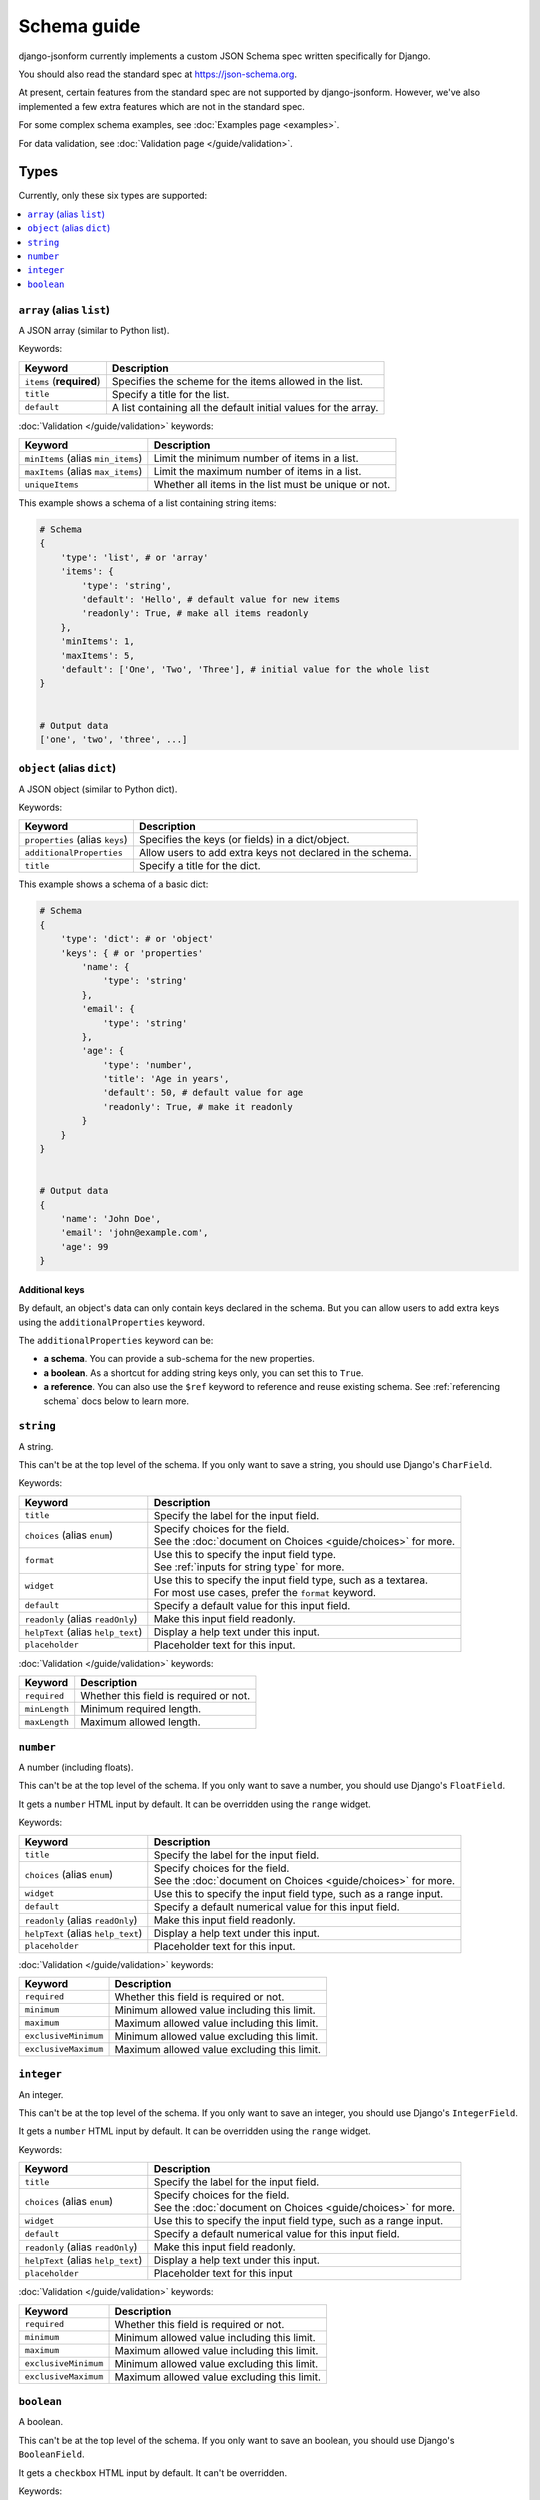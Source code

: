 Schema guide
============

django-jsonform currently implements a custom JSON Schema spec written
specifically for Django.

You should also read the standard spec at
`https://json-schema.org <https://json-schema.org/learn/getting-started-step-by-step>`_.

At present, certain features from the standard spec are not supported by
django-jsonform. However, we've also implemented a few extra features which are
not in the standard spec.

For some complex schema examples, see :doc:`Examples page <examples>`.

For data validation, see :doc:`Validation page </guide/validation>`.


Types
-----

Currently, only these six types are supported:

.. contents::
    :depth: 1
    :local:
    :backlinks: none


``array`` (alias ``list``)
~~~~~~~~~~~~~~~~~~~~~~~~~~

A JSON array (similar to Python list).

Keywords:

================================== ===========
Keyword                            Description
================================== ===========
``items`` (**required**)           Specifies the scheme for the items allowed in the list.
``title``                          Specify a title for the list.
``default``                        A list containing all the default initial values for the array.
================================== ===========

:doc:`Validation </guide/validation>` keywords:

================================== ===========
Keyword                            Description
================================== ===========
``minItems`` (alias ``min_items``) Limit the minimum number of items in a list.
``maxItems`` (alias ``max_items``) Limit the maximum number of items in a list.
``uniqueItems``                    Whether all items in the list must be unique or not.
================================== ===========

.. versionchanged:: 2.8
    Support for setting initial array data using ``default`` keyword was added.

.. versionchanged:: 2.12
    Support for ``uniqueItems`` keyword was added.

This example shows a schema of a list containing string items:

.. code-block:: python

    # Schema
    {
        'type': 'list', # or 'array'
        'items': {
            'type': 'string',
            'default': 'Hello', # default value for new items
            'readonly': True, # make all items readonly
        },
        'minItems': 1,
        'maxItems': 5,
        'default': ['One', 'Two', 'Three'], # initial value for the whole list
    }


    # Output data
    ['one', 'two', 'three', ...]


``object`` (alias ``dict``)
~~~~~~~~~~~~~~~~~~~~~~~~~~~

A JSON object (similar to Python dict).

Keywords:

================================== ===========
Keyword                            Description
================================== ===========
``properties`` (alias ``keys``)    Specifies the keys (or fields) in a dict/object.
``additionalProperties``           Allow users to add extra keys not declared in the schema.
``title``                          Specify a title for the dict.
================================== ===========

This example shows a schema of a basic dict:

.. code-block:: python

    # Schema
    {
        'type': 'dict': # or 'object'
        'keys': { # or 'properties'
            'name': {
                'type': 'string'
            },
            'email': {
                'type': 'string'
            },
            'age': {
                'type': 'number',
                'title': 'Age in years',
                'default': 50, # default value for age
                'readonly': True, # make it readonly
            }
        }
    }


    # Output data
    {
        'name': 'John Doe',
        'email': 'john@example.com',
        'age': 99
    }


Additional keys
^^^^^^^^^^^^^^^

By default, an object's data can only contain keys declared in the schema.
But you can allow users to add extra keys using the ``additionalProperties``
keyword.

The ``additionalProperties`` keyword can be:

- **a schema**. You can provide a sub-schema for the new properties.
- **a boolean**. As a shortcut for adding string keys only, you can set this to
  ``True``.
- **a reference**. You can also use the ``$ref`` keyword to reference and reuse
  existing schema. See :ref:`referencing schema` docs below to learn more.

.. versionchanged:: 2.10 Support for sub-schema for new properties was added.

.. code-block:: python
    :emphasize-lines: 8, 10, 12

    # Schema
    {
        'type': 'dict', # or 'object'
        'keys': { # or 'properties'
            'name': { 'type': 'string' },
        },
        
        'addtionalProperties': True

        # or
        
        'additionalProperties': { 'type': 'string' }
    }

    # Output data
    {
        'name': 'John Doe', # declared in the schema
        'gender': 'Male', # added by the user
    }


``string``
~~~~~~~~~~

A string.

This can't be at the top level of the schema. If you only want to save
a string, you should use Django's ``CharField``.

Keywords:

================================== ===========
Keyword                            Description
================================== ===========
``title``                          Specify the label for the input field.
``choices`` (alias ``enum``)       | Specify choices for the field.
                                   | See the :doc:`document on Choices <guide/choices>` for more.
``format``                         | Use this to specify the input field type.
                                   | See :ref:`inputs for string type` for more.
``widget``                         | Use this to specify the input field type, such as a textarea.
                                   | For most use cases, prefer the ``format`` keyword.
``default``                        Specify a default value for this input field.
``readonly`` (alias ``readOnly``)  Make this input field readonly.
``helpText`` (alias ``help_text``) Display a help text under this input.
``placeholder``                    Placeholder text for this input.
================================== ===========

:doc:`Validation </guide/validation>` keywords:

==================== ===========
Keyword              Description
==================== ===========
``required``         Whether this field is required or not.
``minLength``        Minimum required length.
``maxLength``        Maximum allowed length.
==================== ===========

.. versionchanged:: 2.6
    Support for ``default`` and ``readonly`` keywords was added.

.. versionchanged:: 2.9
    Support for ``helpText`` (or ``help_text``) keywords was added.

.. versionchanged:: 2.11
    Support for ``placeholder``, ``enum`` and ``handler`` keywords was added.

.. versionchanged:: 2.12
    Support for ``required``, ``minLength`` and ``maxLength`` keywords was added.

``number``
~~~~~~~~~~

A number (including floats).

This can't be at the top level of the schema. If you only want to save a number,
you should use Django's ``FloatField``.

It gets a ``number`` HTML input by default. It can be overridden using the ``range``
widget.

Keywords:

================================== ===========
Keyword                            Description
================================== ===========
``title``                          Specify the label for the input field.
``choices`` (alias ``enum``)       | Specify choices for the field.
                                   | See the :doc:`document on Choices <guide/choices>` for more.
``widget``                         Use this to specify the input field type, such as a range input.
``default``                        Specify a default numerical value for this input field.
``readonly`` (alias ``readOnly``)  Make this input field readonly.
``helpText`` (alias ``help_text``) Display a help text under this input.
``placeholder``                    Placeholder text for this input.
================================== ===========

:doc:`Validation </guide/validation>` keywords:

==================== ===========
Keyword              Description
==================== ===========
``required``         Whether this field is required or not.
``minimum``          Minimum allowed value including this limit.
``maximum``          Maximum allowed value including this limit.
``exclusiveMinimum`` Minimum allowed value excluding this limit.
``exclusiveMaximum`` Maximum allowed value excluding this limit.
==================== ===========

.. versionchanged:: 2.6
    Support for ``default`` and ``readonly`` keywords was added.

.. versionchanged:: 2.9
    Support for ``helpText`` (or ``help_text``) keywords was added.

.. versionchanged:: 2.11
    Support for ``placeholder`` and ``enum`` keywords was added.

.. versionchanged:: 2.12
    Support for ``required``, ``minimum`` and ``maximum``, ``exclusiveMinimum``
    and ``exclusiveMaximum`` keywords was added.

``integer``
~~~~~~~~~~~

An integer.

This can't be at the top level of the schema. If you only want to save an
integer, you should use Django's ``IntegerField``.

It gets a ``number`` HTML input by default. It can be overridden using the ``range``
widget.

Keywords:

================================== ===========
Keyword                            Description
================================== ===========
``title``                          Specify the label for the input field.
``choices`` (alias ``enum``)       | Specify choices for the field.
                                   | See the :doc:`document on Choices <guide/choices>` for more.
``widget``                         Use this to specify the input field type, such as a range input.
``default``                        Specify a default numerical value for this input field.
``readonly`` (alias ``readOnly``)  Make this input field readonly.
``helpText`` (alias ``help_text``) Display a help text under this input.
``placeholder``                    Placeholder text for this input
================================== ===========

:doc:`Validation </guide/validation>` keywords:

==================== ===========
Keyword              Description
==================== ===========
``required``         Whether this field is required or not.
``minimum``          Minimum allowed value including this limit.
``maximum``          Maximum allowed value including this limit.
``exclusiveMinimum`` Minimum allowed value excluding this limit.
``exclusiveMaximum`` Maximum allowed value excluding this limit.
==================== ===========

.. versionchanged:: 2.6
    Support for ``default`` and ``readonly`` keywords was added.

.. versionchanged:: 2.9
    Support for ``helpText`` (or ``help_text``) keywords was added.

.. versionchanged:: 2.11
    Support for ``placeholder`` and ``enum`` keywords was added.

.. versionchanged:: 2.12
    Support for ``required``, ``minimum`` and ``maximum``, ``exclusiveMinimum``
    and ``exclusiveMaximum`` keywords was added.

``boolean``
~~~~~~~~~~~

A boolean.

This can't be at the top level of the schema. If you only want to save an boolean,
you should use Django's ``BooleanField``.

It gets a ``checkbox`` HTML input by default. It can't be overridden.

Keywords:

================================== ===========
Keyword                            Description
================================== ===========
``title``                          Specify the label for the input field.
``choices`` (alias ``enum``)       | Specify choices for the field.
                                   | See the :doc:`document on Choices <guide/choices>` for more.
``widget``                         Use this to specify the input field type, such as a radio input.
``default``                        Specify a default boolean value for this input field.
``readonly`` (alias ``readOnly``)  Make this input field readonly.
``helpText`` (alias ``help_text``) Display a help text under this input.
================================== ===========

:doc:`Validation </guide/validation>` keywords:

==================== ===========
Keyword              Description
==================== ===========
``required``         Whether this field is required or not.
==================== ===========

.. versionchanged:: 2.6
    Support for ``default`` and ``readonly`` keywords was added.

.. versionchanged:: 2.9
    Support for ``helpText`` (or ``help_text``) keywords was added.

.. versionchanged:: 2.12
    Support for ``required`` keyword was added.


Referencing schema
------------------

.. versionadded:: 2.10

JSON schema specification allows you to reference parts of schema for reuse in
multiple places. This feature also allows you to recursively nest an object
within itself.


``$ref`` keyword
~~~~~~~~~~~~~~~~

Use the ``$ref`` keyword to reference other parts of the schema.

In the following example, ``shipping_address`` has same fields as
``billing_address``. So, instead of defining the schema twice, you can reference
the earlier defined schema.

.. code-block:: python
    :emphasize-lines: 12

    {
        'type': 'object',
        'properties': {
            'billing_address': {
                'type': 'object',
                'properties': {
                    'street': { 'type': 'string' },
                    'city': { 'type': 'string' },
                    'state': { 'type': 'string' }
                }
            },
            'shipping_address': { '$ref': '#/properties/billing_address' }
        }
    }


``$defs`` keyword
~~~~~~~~~~~~~~~~~

You can define common schema and keep them in a single place under the ``$defs``
object:

.. code-block:: python
    :emphasize-lines: 5, 8, 12

    {
        'type': 'object',
        'properties': {
            'billing_address': {
                '$ref': '#/$defs/address'
            },
            'shipping_address': {
                '$ref': '#/$defs/address'
            }
        },

        '$defs': {
            'address': {
                'type': 'object',
                'properties': {
                    'street': { 'type': 'string' },
                    'city': { 'type': 'string' },
                    'state': { 'type': 'string' }
                }
            }
        }
    }


.. seealso::

   `Structuring a complex schema <https://json-schema.org/understanding-json-schema/structuring.html>`__
      Official documentation on referencing and nesting on JSON Schema's website


Recursive nesting
-----------------

The ``$ref`` keyword also makes recursion possible. You can use it for
recursively nesting an object within itself.

For example, a Menu object can have link items and a sub-menu (dropdown menu)
which contains more links and a sub-sub-menu and so on...

.. code-block:: python
    :emphasize-lines: 15

    {
        'type': 'array',
        'title': 'Menu',
        'items': {
            'type': 'object',
            'properties': {
                'text': {
                    'type': 'string',
                    'title': 'Display text for the item'
                },
                'link': {
                    'type': 'string',
                    'title': 'URL of the item'
                },
                'children': { '$ref': '#' }
            }
        }        
    }

.. caution::

    **Beware of the infinite loop** while referencing.

    In certain cases, referencing (``$ref``) may cause an infinite loop.
    Currently, that error is unhandled, and the widget will not be rendered at
    all if that happens.

    One particular case is when two objects reference each other. For example,
    ``a`` is a reference to ``b`` and ``b`` is a reference to ``a``.

    There might be other cases, too. If the widget doesn't render while you're
    using ``$ref``, please open your browser's dev console to check the error
    message.

    Also, `open an issue on Github <https://github.com/bhch/django-jsonform/issues>`__.

    Infinite loop error handling will be improved in a future release.


Unsupported features
--------------------

These features are not supported by django-jsonform yet. These are planned to be
added in future but there's no definite ETA: 

- Validation
- ``anyOf`` / ``allOf`` / ``oneOf``
